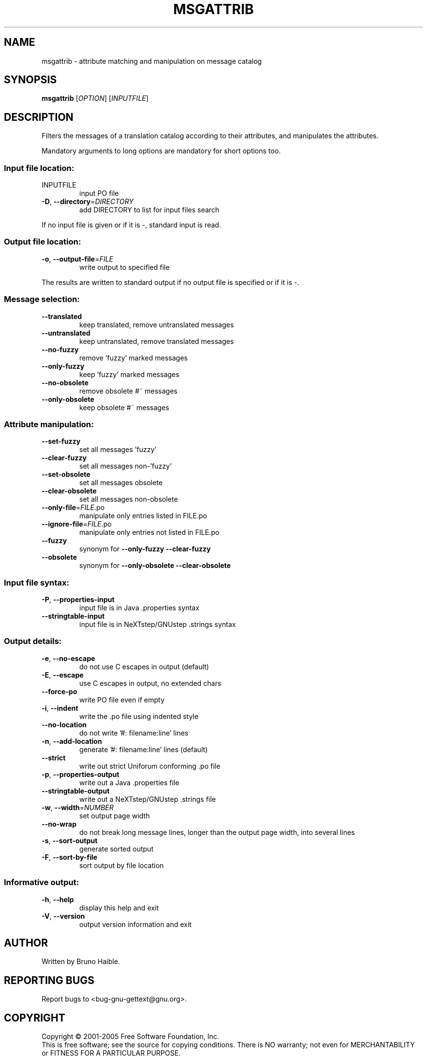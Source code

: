 .\" DO NOT MODIFY THIS FILE!  It was generated by help2man 1.24.
.TH MSGATTRIB "1" "March 2005" "GNU gettext-tools 0.14.3" GNU
.SH NAME
msgattrib \- attribute matching and manipulation on message catalog
.SH SYNOPSIS
.B msgattrib
[\fIOPTION\fR] [\fIINPUTFILE\fR]
.SH DESCRIPTION
.\" Add any additional description here
.PP
Filters the messages of a translation catalog according to their attributes,
and manipulates the attributes.
.PP
Mandatory arguments to long options are mandatory for short options too.
.SS "Input file location:"
.TP
INPUTFILE
input PO file
.TP
\fB\-D\fR, \fB\-\-directory\fR=\fIDIRECTORY\fR
add DIRECTORY to list for input files search
.PP
If no input file is given or if it is -, standard input is read.
.SS "Output file location:"
.TP
\fB\-o\fR, \fB\-\-output\-file\fR=\fIFILE\fR
write output to specified file
.PP
The results are written to standard output if no output file is specified
or if it is -.
.SS "Message selection:"
.TP
\fB\-\-translated\fR
keep translated, remove untranslated messages
.TP
\fB\-\-untranslated\fR
keep untranslated, remove translated messages
.TP
\fB\-\-no\-fuzzy\fR
remove 'fuzzy' marked messages
.TP
\fB\-\-only\-fuzzy\fR
keep 'fuzzy' marked messages
.TP
\fB\-\-no\-obsolete\fR
remove obsolete #~ messages
.TP
\fB\-\-only\-obsolete\fR
keep obsolete #~ messages
.SS "Attribute manipulation:"
.TP
\fB\-\-set\-fuzzy\fR
set all messages 'fuzzy'
.TP
\fB\-\-clear\-fuzzy\fR
set all messages non-'fuzzy'
.TP
\fB\-\-set\-obsolete\fR
set all messages obsolete
.TP
\fB\-\-clear\-obsolete\fR
set all messages non-obsolete
.TP
\fB\-\-only\-file\fR=\fIFILE\fR.po
manipulate only entries listed in FILE.po
.TP
\fB\-\-ignore\-file\fR=\fIFILE\fR.po
manipulate only entries not listed in FILE.po
.TP
\fB\-\-fuzzy\fR
synonym for \fB\-\-only\-fuzzy\fR \fB\-\-clear\-fuzzy\fR
.TP
\fB\-\-obsolete\fR
synonym for \fB\-\-only\-obsolete\fR \fB\-\-clear\-obsolete\fR
.SS "Input file syntax:"
.TP
\fB\-P\fR, \fB\-\-properties\-input\fR
input file is in Java .properties syntax
.TP
\fB\-\-stringtable\-input\fR
input file is in NeXTstep/GNUstep .strings syntax
.SS "Output details:"
.TP
\fB\-e\fR, \fB\-\-no\-escape\fR
do not use C escapes in output (default)
.TP
\fB\-E\fR, \fB\-\-escape\fR
use C escapes in output, no extended chars
.TP
\fB\-\-force\-po\fR
write PO file even if empty
.TP
\fB\-i\fR, \fB\-\-indent\fR
write the .po file using indented style
.TP
\fB\-\-no\-location\fR
do not write '#: filename:line' lines
.TP
\fB\-n\fR, \fB\-\-add\-location\fR
generate '#: filename:line' lines (default)
.TP
\fB\-\-strict\fR
write out strict Uniforum conforming .po file
.TP
\fB\-p\fR, \fB\-\-properties\-output\fR
write out a Java .properties file
.TP
\fB\-\-stringtable\-output\fR
write out a NeXTstep/GNUstep .strings file
.TP
\fB\-w\fR, \fB\-\-width\fR=\fINUMBER\fR
set output page width
.TP
\fB\-\-no\-wrap\fR
do not break long message lines, longer than
the output page width, into several lines
.TP
\fB\-s\fR, \fB\-\-sort\-output\fR
generate sorted output
.TP
\fB\-F\fR, \fB\-\-sort\-by\-file\fR
sort output by file location
.SS "Informative output:"
.TP
\fB\-h\fR, \fB\-\-help\fR
display this help and exit
.TP
\fB\-V\fR, \fB\-\-version\fR
output version information and exit
.SH AUTHOR
Written by Bruno Haible.
.SH "REPORTING BUGS"
Report bugs to <bug-gnu-gettext@gnu.org>.
.SH COPYRIGHT
Copyright \(co 2001-2005 Free Software Foundation, Inc.
.br
This is free software; see the source for copying conditions.  There is NO
warranty; not even for MERCHANTABILITY or FITNESS FOR A PARTICULAR PURPOSE.
.SH "SEE ALSO"
The full documentation for
.B msgattrib
is maintained as a Texinfo manual.  If the
.B info
and
.B msgattrib
programs are properly installed at your site, the command
.IP
.B info msgattrib
.PP
should give you access to the complete manual.

